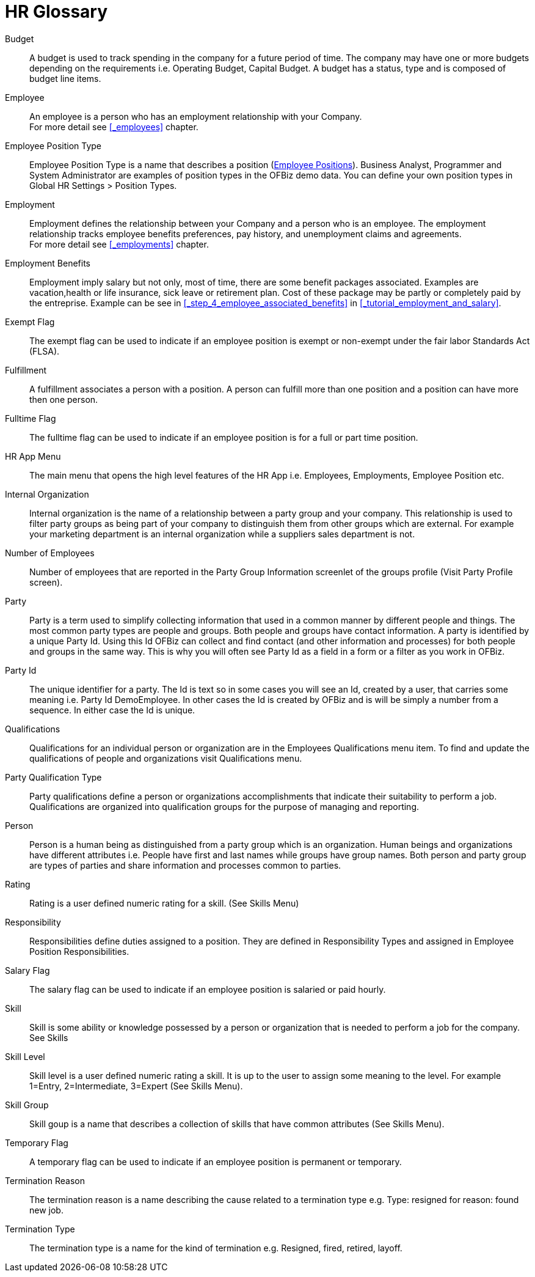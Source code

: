 ////
Licensed to the Apache Software Foundation (ASF) under one
or more contributor license agreements.  See the NOTICE file
distributed with this work for additional information
regarding copyright ownership.  The ASF licenses this file
to you under the Apache License, Version 2.0 (the
"License"); you may not use this file except in compliance
with the License.  You may obtain a copy of the License at

http://www.apache.org/licenses/LICENSE-2.0

Unless required by applicable law or agreed to in writing,
software distributed under the License is distributed on an
"AS IS" BASIS, WITHOUT WARRANTIES OR CONDITIONS OF ANY
KIND, either express or implied.  See the License for the
specific language governing permissions and limitations
under the License.
////
[glossary]
= HR Glossary

[#BUDGET]
Budget::
A budget is used to track spending in the company for a future period of time.
The company may have one or more budgets depending on the requirements i.e. Operating
Budget, Capital Budget. A budget has a status, type and is composed of budget line
items.

[#EMPLOYEE]
Employee::
An employee is a person who has an employment relationship with your Company. +
For more detail see <<_employees>> chapter.

[#EMPLOYEE_POSITION_TYPE]
Employee Position Type::
Employee Position Type is a name that describes a position (<<_employee_positions, Employee Positions>>).
Business Analyst, Programmer and System Administrator are examples of position types in the OFBiz
demo data. You can define your own position types in Global HR Settings > Position
Types.

[#EMPLOYMENT]
Employment::
Employment defines the relationship between your Company and a person who is an
 employee. The employment relationship tracks employee benefits  preferences, pay
history, and unemployment claims and agreements. +
For more detail see <<_employments>> chapter.

[#BENEFITS]
Employment Benefits::
Employment imply salary but not only, most of time, there are some benefit packages associated. Examples are
vacation,health or life insurance, sick leave or retirement plan. Cost of these package may be partly or completely
paid by the entreprise. Example can be see in <<_step_4_employee_associated_benefits>> in <<_tutorial_employment_and_salary>>.

[#EXEMPT_FLAG]
Exempt Flag::
The exempt flag can be used to indicate if an employee position is exempt or non-exempt
 under the fair labor Standards Act (FLSA).

[#FULFILLMENT]
Fulfillment::
A fulfillment associates a person with a position. A person can fulfill more than
 one position and a position can have more then one person.

[#FULLTIME_FLAG]
Fulltime Flag::
The fulltime flag can be used to indicate if an employee position is for a full
or part time position.

[#HR_APP_MENU]
HR App Menu::
The main menu that opens the high level features of the HR App i.e. Employees,
Employments, Employee Position etc.

[#INTERNAL_ORGANIZATION]
Internal Organization::
Internal organization is the name of a relationship between a party group and your
company. This relationship is used to filter party groups as being part of your
company to distinguish them from other groups which are external. For example your
marketing department is an internal organization while a suppliers sales department
is not.

[#NUMBER_OF_EMPLOYEES]
Number of Employees::
Number of employees that are reported in the Party Group Information screenlet of
the groups profile (Visit Party Profile screen).

[#PARTY]
Party::
Party is a term used to simplify collecting information that used in a common manner
by different people and things. The most common party types are people and groups.
Both people and groups have contact information. A party is identified by a unique
Party Id. Using this Id OFBiz can collect and find contact (and other information
and processes) for both people and groups in the same way. This is why you will
often see Party Id as a field in a form or a filter as you work in OFBiz.

[#PARTY_ID]
Party Id::
The unique identifier for a party. The Id is text so in some cases you will see
an Id, created by a user, that carries some meaning i.e. Party Id DemoEmployee.
In other cases the Id is created by OFBiz and is will be simply a number from a
sequence. In either case the Id is unique.

[#Qualifications]
Qualifications::
Qualifications for an individual person or organization are in the Employees Qualifications
menu item. To find and update the qualifications of people and organizations visit
Qualifications menu.

[#PARTY_QUALIFICATION_TYPE]
Party Qualification Type::
Party qualifications define a person or organizations accomplishments that indicate
their suitability to perform a job. Qualifications are organized into qualification
groups for the purpose of managing and reporting.

[#PERSON]
Person::
Person is a human being as distinguished from a party group which is an organization.
Human beings and organizations have different attributes i.e. People have first and
last names while groups have group names. Both person and party group are types
 of parties and share information and processes common to parties.

[#RATING]
Rating::
Rating is a user defined numeric rating for a skill. (See Skills Menu)

[#RESPONSIBILITY]
Responsibility::
Responsibilities define duties assigned to a position. They are defined in
Responsibility Types and assigned in Employee Position Responsibilities.

[#SALARY_FLAG]
Salary Flag::
The salary flag can be used to indicate if an employee position is salaried or
paid hourly.

[#SKILL]
Skill::
Skill is some ability or knowledge possessed by a person or organization that is
 needed to perform a job for the company. See Skills

[#SKILL_LEVEL]
Skill Level::
Skill level is a user defined numeric rating a skill. It is up to the user to
assign some meaning to the level. For example 1=Entry, 2=Intermediate, 3=Expert
(See Skills Menu).

[#SKILL_GROUP]
Skill Group::
Skill goup is a name that describes a collection of skills that have common
attributes (See Skills Menu).

[#TEMPORARY_FLAG]
Temporary Flag::
A temporary flag can be used to indicate if an employee position is permanent or
temporary.

[#TERMINATION_REASON]
Termination Reason::
The termination reason is a name describing the cause related to a termination
type e.g. Type: resigned for reason: found new job.

[#TERMINATION_TYPE]
Termination Type::
The termination type is a name for the kind of termination e.g. Resigned, fired,
 retired, layoff.
